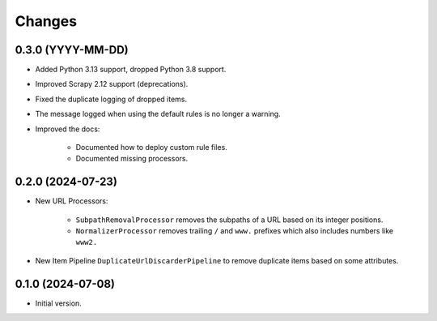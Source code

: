 Changes
=======

0.3.0 (YYYY-MM-DD)
------------------

* Added Python 3.13 support, dropped Python 3.8 support.

* Improved Scrapy 2.12 support (deprecations).

* Fixed the duplicate logging of dropped items.

* The message logged when using the default rules is no longer a warning.

* Improved the docs:

    * Documented how to deploy custom rule files.

    * Documented missing processors.

0.2.0 (2024-07-23)
------------------

* New URL Processors:

    * ``SubpathRemovalProcessor`` removes the subpaths of a URL based on its
      integer positions.
    * ``NormalizerProcessor`` removes trailing ``/`` and ``www.`` prefixes 
      which also includes numbers like ``www2.``

* New Item Pipeline ``DuplicateUrlDiscarderPipeline`` to remove duplicate items
  based on some attributes.

0.1.0 (2024-07-08)
------------------

* Initial version.
